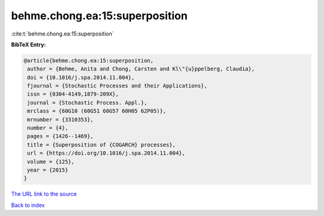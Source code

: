 behme.chong.ea:15:superposition
===============================

:cite:t:`behme.chong.ea:15:superposition`

**BibTeX Entry:**

.. code-block:: bibtex

   @article{behme.chong.ea:15:superposition,
    author = {Behme, Anita and Chong, Carsten and Kl\"{u}ppelberg, Claudia},
    doi = {10.1016/j.spa.2014.11.004},
    fjournal = {Stochastic Processes and their Applications},
    issn = {0304-4149,1879-209X},
    journal = {Stochastic Process. Appl.},
    mrclass = {60G10 (60G51 60G57 60H05 62P05)},
    mrnumber = {3310353},
    number = {4},
    pages = {1426--1469},
    title = {Superposition of {COGARCH} processes},
    url = {https://doi.org/10.1016/j.spa.2014.11.004},
    volume = {125},
    year = {2015}
   }
`The URL link to the source <ttps://doi.org/10.1016/j.spa.2014.11.004}>`_


`Back to index <../By-Cite-Keys.html>`_
